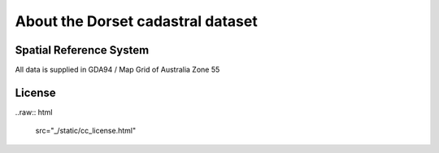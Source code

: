 About the Dorset cadastral dataset
==================================

Spatial Reference System
------------------------

All data is supplied in GDA94 / Map Grid of Australia Zone 55

License
-------

..raw:: html

  src="_/static/cc_license.html"